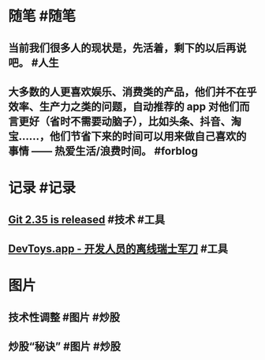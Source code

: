 #+类型: 每日记录
#+日期: [[2022_01_25]]

* 随笔 #随笔
** 当前我们很多人的现状是，先活着，剩下的以后再说吧。 #人生
** 大多数的人更喜欢娱乐、消费类的产品，他们并不在乎效率、生产力之类的问题，自动推荐的 app 对他们而言更好（省时不需要动脑子），比如头条、抖音、淘宝……，他们节省下来的时间可以用来做自己喜欢的事情 —— 热爱生活/浪费时间。 #forblog
* 记录 #记录
** [[https://github.blog/2022-01-24-highlights-from-git-2-35/][Git 2.35 is released]] #技术 #工具
** [[https://devtoys.app/][DevToys.app - 开发人员的离线瑞士军刀]] #工具
* 图片
** 技术性调整 #图片 #炒股
[[../assets/2022-01-25-06-09-05.jpeg]]
** 炒股“秘诀” #图片 #炒股
[[../assets/2022-01-25-06-10-10.jpeg]]